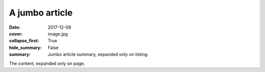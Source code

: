 A jumbo article
###############

:date: 2017-12-08
:cover: image.jpg
:collapse_first: True
:hide_summary: False
:summary: Jumbo article summary, expanded only on listing.

The content, expanded only on page.

